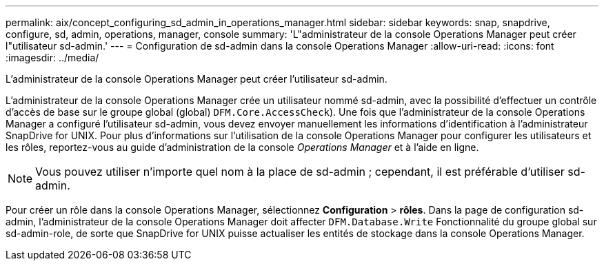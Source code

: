 ---
permalink: aix/concept_configuring_sd_admin_in_operations_manager.html 
sidebar: sidebar 
keywords: snap, snapdrive, configure, sd, admin, operations, manager, console 
summary: 'L"administrateur de la console Operations Manager peut créer l"utilisateur sd-admin.' 
---
= Configuration de sd-admin dans la console Operations Manager
:allow-uri-read: 
:icons: font
:imagesdir: ../media/


[role="lead"]
L'administrateur de la console Operations Manager peut créer l'utilisateur sd-admin.

L'administrateur de la console Operations Manager crée un utilisateur nommé sd-admin, avec la possibilité d'effectuer un contrôle d'accès de base sur le groupe global (global) `DFM.Core.AccessCheck`). Une fois que l'administrateur de la console Operations Manager a configuré l'utilisateur sd-admin, vous devez envoyer manuellement les informations d'identification à l'administrateur SnapDrive for UNIX. Pour plus d'informations sur l'utilisation de la console Operations Manager pour configurer les utilisateurs et les rôles, reportez-vous au guide d'administration de la console _Operations Manager_ et à l'aide en ligne.


NOTE: Vous pouvez utiliser n'importe quel nom à la place de sd-admin ; cependant, il est préférable d'utiliser sd-admin.

Pour créer un rôle dans la console Operations Manager, sélectionnez *Configuration* > *rôles*. Dans la page de configuration sd-admin, l'administrateur de la console Operations Manager doit affecter `DFM.Database.Write` Fonctionnalité du groupe global sur sd-admin-role, de sorte que SnapDrive for UNIX puisse actualiser les entités de stockage dans la console Operations Manager.
